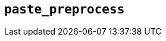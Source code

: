 [[paste_preprocess]]
== `+paste_preprocess+`

ifeval::["{pluginname}" == "Paste"]

This option enables you to modify the pasted content before it gets inserted into the editor.

Type: `+Function+`

=== Example: Using `+paste_preprocess+`

[source,js]
----
tinymce.init({
  selector: 'textarea',  // change this value according to your HTML
  plugins: 'paste',
  menubar: 'edit',
  toolbar: 'paste',
  paste_preprocess: function(plugin, args) {
    console.log(args.content);
    args.content += ' preprocess';
  }
});
----

endif::[]

ifeval::["{pluginname}" == "PowerPaste"]

This option allows you to run custom filtering on the content from the clipboard before it is run through PowerPaste's filters. The callback is passed two arguments: the PowerPaste plugin instance and an object containing event data. This object contains:

* Standard paste event data.
* `+content+` - A string containing the content to be pasted.
* `+mode+` - A string indicating whether PowerPaste is in `+clean+`, `+merge+`, or `+auto+` mode.
* `+source+` - A string indicating which kind of filtering PowerPaste will run based on the source of the content. This will return `+html+`, `+msoffice+`, `+googledocs+`, `+image+`, `+imagedrop+`, `+plaintext+`, `+text+`, or `+invalid+`.

NOTE: The mode 'auto' is used when the content source does not have formatting to "clean" or "merge". For example, when pasting an image with no text or markup content.

Type: `+Function+`

=== Example {productname} configuration:

[source,js]
----
const yourCustomFilter = function(content) {
  // Implement your custom filtering and return the filtered content
  return content;
};

tinymce.init({
  selector: 'textarea',
  plugins: 'powerpaste',
  paste_preprocess: function (pluginApi, data) {
    console.log(data.content, data.mode, data.source);
    // Apply custom filtering by mutating data.content
    // For example:
    const content = data.content;
    const newContent = yourCustomFilter(content);
    data.content = newContent;
  }
});
----

endif::[]
